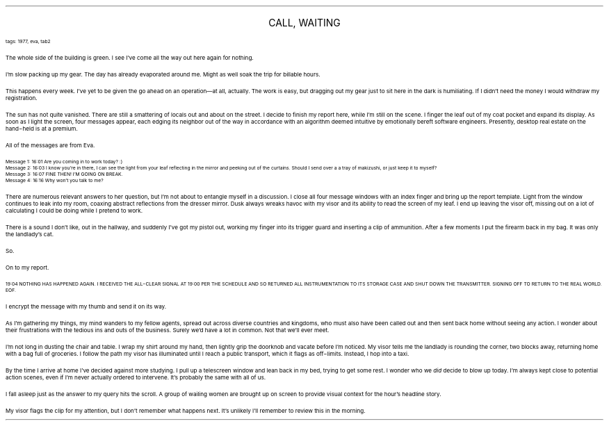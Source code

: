 .LP
.ce
.ps 16
.CW
CALL, WAITING
.R
 
.ps 8
.CW
tags: 1977, eva, tab2
.R

.PP
.ps 10
The whole side of the building is green.  I see I've come all the
way out here again for nothing.
.PP
.ps 10
I'm slow packing up my gear.  The day has already evaporated around
me.  Might as well soak the trip for billable hours.
.PP
.ps 10
This happens every week.  I've yet to be given the go ahead on an
operation\(emat all, actually.  The work is easy, but dragging out my
gear just to sit here in the dark is humiliating.  If I didn't need the
money I would withdraw my registration.
.PP
.ps 10
The sun has not quite vanished.  There are still a smattering of
locals out and about on the street.  I decide to finish my report here,
while I'm still on the scene.  I finger the leaf out of my coat pocket
and expand its display.  As soon as I light the screen, four messages
appear, each edging its neighbor out of the way in accordance with an
algorithm deemed intuitive by emotionally bereft software engineers.
Presently, desktop real estate on the hand\-held is at a premium.
.PP
.ps 10
All of the messages are from Eva.

.ps 8
.CW
Message 1: 16:01 Are you coming in to work today?  :)
.br
Message 2: 16:03 I know you're in there, I can see the light from your
leaf reflecting in the mirror and peeking out of the curtains.  Should
I send over a a tray of makizushi, or just keep it to myself?
.br
Message 3: 16:07 FINE THEN!  I'M GOING ON BREAK.
.br
Message 4: 16:16 Why won't you talk to me?
.R
.ps 10

.PP
.ps 10
There are numerous relevant answers to her question, but I'm not
about to entangle myself in a discussion.  I close all four message
windows with an index finger and bring up the report template.  Light
from the window continues to leak into my room, coaxing abstract
reflections from the dresser mirror.  Dusk always wreaks havoc with my
visor and its ability to read the screen of my leaf.  I end up leaving
the visor off, missing out on a lot of calculating I could be doing
while I pretend to work.
.PP
.ps 10
There is a sound I don't like, out in the hallway, and suddenly
I've got my pistol out, working my finger into its trigger guard and
inserting a clip of ammunition.  After a few moments I put the firearm
back in my bag.  It was only the landlady's cat.
.PP
.ps 10
So.
.PP
.ps 10
On to my report.

.ps 8
.CW
19:04 NOTHING HAS HAPPENED AGAIN.  I RECEIVED THE ALL\-CLEAR SIGNAL AT
19:00 PER THE SCHEDULE AND SO RETURNED ALL INSTRUMENTATION TO ITS
STORAGE CASE AND SHUT DOWN THE TRANSMITTER.  SIGNING OFF TO RETURN TO
THE REAL WORLD.  EOF.
.R
.ps 10

.PP
.ps 10
I encrypt the message with my thumb and send it on its way.
.PP
.ps 10
As I'm gathering my things, my mind wanders to my fellow agents,
spread out across diverse countries and kingdoms, who must also have
been called out and then sent back home without seeing any action.  I
wonder about their frustrations with the tedious ins and outs of the
business.  Surely we'd have a lot in common.  Not that we'll ever meet.
.PP
.ps 10
I'm not long in dusting the chair and table.  I wrap my shirt around
my hand, then lightly grip the doorknob and vacate before I'm noticed.
My visor tells me the landlady is rounding the corner, two blocks
away, returning home with a bag full of groceries.  I follow the path
my visor has illuminated until I reach a public transport, which it
flags as off\-limits.  Instead, I hop into a taxi.
.PP
.ps 10
By the time I arrive at home I've decided against more studying.  I
pull up a telescreen window and lean back in my bed, trying to get
some rest.  I wonder who we
.I
did
.R
decide to blow up today.  I'm always
kept close to potential action scenes, even if I'm never actually
ordered to intervene.  It's probably the same with all of us.
.PP
.ps 10
I fall asleep just as the answer to my query hits the scroll.  A
group of wailing women are brought up on screen to provide visual
context for the hour's headline story.
.PP
.ps 10
My visor flags the clip for my attention, but I don't remember what
happens next.  It's unlikely I'll remember to review this in the
morning.
